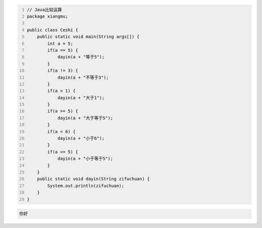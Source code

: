 .. title: Java代码案例9——比较运算
.. slug: javadai-ma-an-li-9-bi-jiao-yun-suan
.. date: 2022-11-01 11:05:58 UTC+08:00
.. tags: Java代码案例
.. category: Java
.. link: 
.. description: 
.. type: text


.. code-block:: java
    :number-lines:

    // Java比较运算
    package xiangmu;

    public class Ceshi {
        public static void main(String args[]) {
            int a = 5;
            if(a == 5) {
                dayin(a + "等于5");
            }
            if(a != 3) {
                dayin(a + "不等于3");
            }
            if(a > 1) {
                dayin(a + "大于1");
            }
            if(a >= 5) {
                dayin(a + "大于等于5");
            }
            if(a < 6) {
                dayin(a + "小于6");
            }
            if(a <= 5) {
                dayin(a + "小于等于5");
            }
        }
        public static void dayin(String zifuchuan) {
            System.out.println(zifuchuan);
        }
    }




.. code-block:: text

    你好


